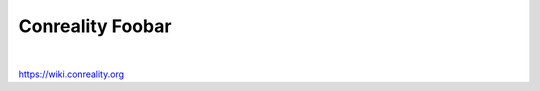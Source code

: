 *****************
Conreality Foobar
*****************

.. image:: https://img.shields.io/badge/license-Public%20Domain-blue.svg
   :alt: Project license
   :target: https://unlicense.org

.. image:: https://img.shields.io/travis/conreality/foobar/master.svg
   :alt: Travis CI build status
   :target: https://travis-ci.org/conreality/foobar

|

https://wiki.conreality.org
